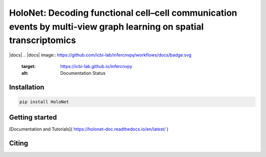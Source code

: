 HoloNet: Decoding functional cell–cell communication events by multi-view graph learning on spatial transcriptomics
====================================================================================================
|docs| |pypi|
.. |docs| image::  https://github.com/icbi-lab/infercnvpy/workflows/docs/badge.svg
    :target: https://icbi-lab.github.io/infercnvpy
    :alt: Documentation Status
    
.. |pypi| image:: https://img.shields.io/pypi/v/HoloNet
    :target: https://pypi.org/project/HoloNet/
    :alt: PyPI



Installation
^^^^^^^^^^^^
.. code-block::
        
        pip install HoloNet

Getting started
^^^^^^^^^^^^^^^

[Documentation and Tutorials]( https://holonet-doc.readthedocs.io/en/latest/ )

Citing
^^^^^^^^^^^^^^^


